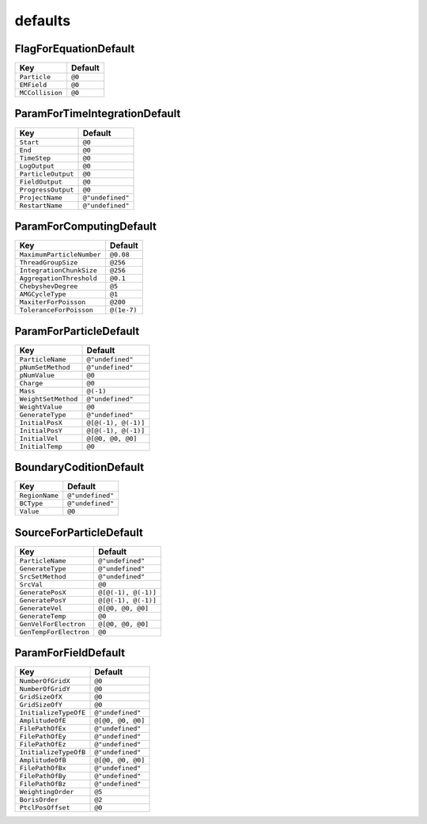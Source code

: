 defaults
==============

FlagForEquationDefault
----------------------

.. list-table::
   :header-rows: 1

   * - Key
     - Default
   * - ``Particle``
     - ``@0``
   * - ``EMField``
     - ``@0``
   * - ``MCCollision``
     - ``@0``

ParamForTimeIntegrationDefault
------------------------------

.. list-table::
   :header-rows: 1

   * - Key
     - Default
   * - ``Start``
     - ``@0``
   * - ``End``
     - ``@0``
   * - ``TimeStep``
     - ``@0``
   * - ``LogOutput``
     - ``@0``
   * - ``ParticleOutput``
     - ``@0``
   * - ``FieldOutput``
     - ``@0``
   * - ``ProgressOutput``
     - ``@0``
   * - ``ProjectName``
     - ``@"undefined"``
   * - ``RestartName``
     - ``@"undefined"``

ParamForComputingDefault
------------------------

.. list-table::
   :header-rows: 1

   * - Key
     - Default
   * - ``MaximumParticleNumber``
     - ``@0.08``
   * - ``ThreadGroupSize``
     - ``@256``
   * - ``IntegrationChunkSize``
     - ``@256``
   * - ``AggregationThreshold``
     - ``@0.1``
   * - ``ChebyshevDegree``
     - ``@5``
   * - ``AMGCycleType``
     - ``@1``
   * - ``MaxiterForPoisson``
     - ``@200``
   * - ``ToleranceForPoisson``
     - ``@(1e-7)``

ParamForParticleDefault
-----------------------

.. list-table::
   :header-rows: 1

   * - Key
     - Default
   * - ``ParticleName``
     - ``@"undefined"``
   * - ``pNumSetMethod``
     - ``@"undefined"``
   * - ``pNumValue``
     - ``@0``
   * - ``Charge``
     - ``@0``
   * - ``Mass``
     - ``@(-1)``
   * - ``WeightSetMethod``
     - ``@"undefined"``
   * - ``WeightValue``
     - ``@0``
   * - ``GenerateType``
     - ``@"undefined"``
   * - ``InitialPosX``
     - ``@[@(-1), @(-1)]``
   * - ``InitialPosY``
     - ``@[@(-1), @(-1)]``
   * - ``InitialVel``
     - ``@[@0, @0, @0]``
   * - ``InitialTemp``
     - ``@0``

BoundaryCoditionDefault
-----------------------

.. list-table::
   :header-rows: 1

   * - Key
     - Default
   * - ``RegionName``
     - ``@"undefined"``
   * - ``BCType``
     - ``@"undefined"``
   * - ``Value``
     - ``@0``

SourceForParticleDefault
------------------------

.. list-table::
   :header-rows: 1

   * - Key
     - Default
   * - ``ParticleName``
     - ``@"undefined"``
   * - ``GenerateType``
     - ``@"undefined"``
   * - ``SrcSetMethod``
     - ``@"undefined"``
   * - ``SrcVal``
     - ``@0``
   * - ``GeneratePosX``
     - ``@[@(-1), @(-1)]``
   * - ``GeneratePosY``
     - ``@[@(-1), @(-1)]``
   * - ``GenerateVel``
     - ``@[@0, @0, @0]``
   * - ``GenerateTemp``
     - ``@0``
   * - ``GenVelForElectron``
     - ``@[@0, @0, @0]``
   * - ``GenTempForElectron``
     - ``@0``

ParamForFieldDefault
--------------------

.. list-table::
   :header-rows: 1

   * - Key
     - Default
   * - ``NumberOfGridX``
     - ``@0``
   * - ``NumberOfGridY``
     - ``@0``
   * - ``GridSizeOfX``
     - ``@0``
   * - ``GridSizeOfY``
     - ``@0``
   * - ``InitializeTypeOfE``
     - ``@"undefined"``
   * - ``AmplitudeOfE``
     - ``@[@0, @0, @0]``
   * - ``FilePathOfEx``
     - ``@"undefined"``
   * - ``FilePathOfEy``
     - ``@"undefined"``
   * - ``FilePathOfEz``
     - ``@"undefined"``
   * - ``InitializeTypeOfB``
     - ``@"undefined"``
   * - ``AmplitudeOfB``
     - ``@[@0, @0, @0]``
   * - ``FilePathOfBx``
     - ``@"undefined"``
   * - ``FilePathOfBy``
     - ``@"undefined"``
   * - ``FilePathOfBz``
     - ``@"undefined"``
   * - ``WeightingOrder``
     - ``@5``
   * - ``BorisOrder``
     - ``@2``
   * - ``PtclPosOffset``
     - ``@0``
